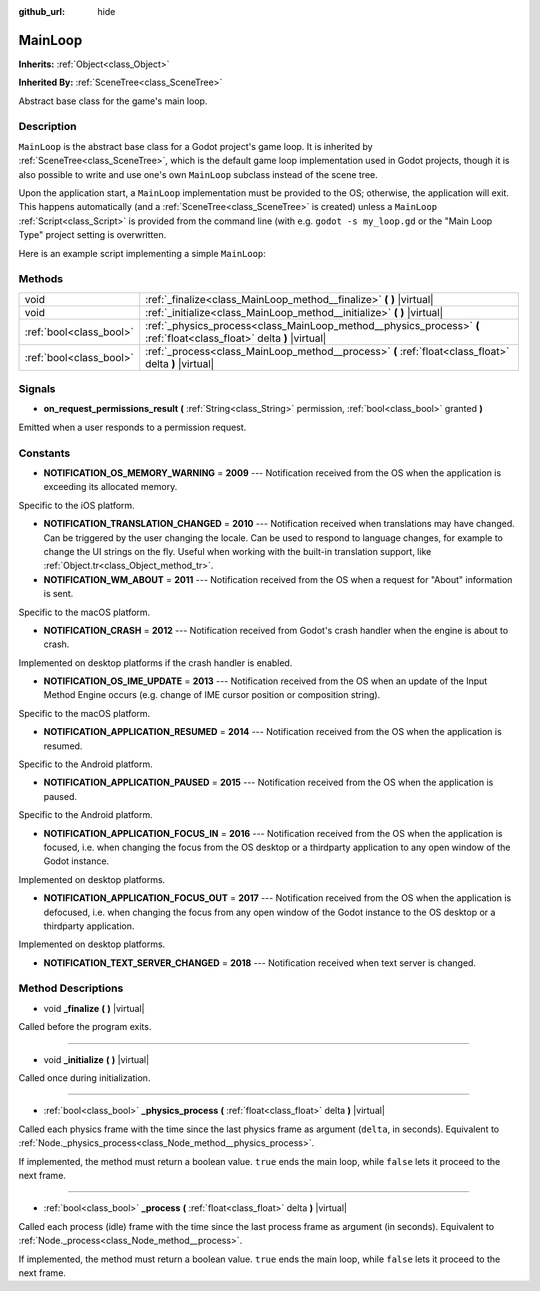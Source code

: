:github_url: hide

.. Generated automatically by doc/tools/make_rst.py in Godot's source tree.
.. DO NOT EDIT THIS FILE, but the MainLoop.xml source instead.
.. The source is found in doc/classes or modules/<name>/doc_classes.

.. _class_MainLoop:

MainLoop
========

**Inherits:** :ref:`Object<class_Object>`

**Inherited By:** :ref:`SceneTree<class_SceneTree>`

Abstract base class for the game's main loop.

Description
-----------

``MainLoop`` is the abstract base class for a Godot project's game loop. It is inherited by :ref:`SceneTree<class_SceneTree>`, which is the default game loop implementation used in Godot projects, though it is also possible to write and use one's own ``MainLoop`` subclass instead of the scene tree.

Upon the application start, a ``MainLoop`` implementation must be provided to the OS; otherwise, the application will exit. This happens automatically (and a :ref:`SceneTree<class_SceneTree>` is created) unless a ``MainLoop`` :ref:`Script<class_Script>` is provided from the command line (with e.g. ``godot -s my_loop.gd`` or the "Main Loop Type" project setting is overwritten.

Here is an example script implementing a simple ``MainLoop``:


.. tabs::

 .. code-tab:: gdscript

    class_name CustomMainLoop
    extends MainLoop
    
    var time_elapsed = 0
    
    func _initialize():
        print("Initialized:")
        print("  Starting time: %s" % str(time_elapsed))
    
    func _process(delta):
        time_elapsed += delta
        # Return true to end the main loop.
        return Input.get_mouse_button_mask() != 0 || Input.is_key_pressed(KEY_ESCAPE)
    
    func _finalize():
        print("Finalized:")
        print("  End time: %s" % str(time_elapsed))

 .. code-tab:: csharp

    using Godot;
    using System;
    
    public class CustomMainLoop : MainLoop
    {
        public float TimeElapsed = 0;
    
        public override void _Initialize()
        {
            GD.Print("Initialized:");
            GD.Print($"  Starting Time: {TimeElapsed}");
        }
    
        public override bool _Process(float delta)
        {
            TimeElapsed += delta;
            // Return true to end the main loop.
            return Input.GetMouseButtonMask() != 0 || Input.IsKeyPressed((int)KeyList.Escape);
        }
    
        private void _Finalize()
        {
            GD.Print("Finalized:");
            GD.Print($"  End Time: {TimeElapsed}");
        }
    }



Methods
-------

+-------------------------+-----------------------------------------------------------------------------------------------------------------------+
| void                    | :ref:`_finalize<class_MainLoop_method__finalize>` **(** **)** |virtual|                                               |
+-------------------------+-----------------------------------------------------------------------------------------------------------------------+
| void                    | :ref:`_initialize<class_MainLoop_method__initialize>` **(** **)** |virtual|                                           |
+-------------------------+-----------------------------------------------------------------------------------------------------------------------+
| :ref:`bool<class_bool>` | :ref:`_physics_process<class_MainLoop_method__physics_process>` **(** :ref:`float<class_float>` delta **)** |virtual| |
+-------------------------+-----------------------------------------------------------------------------------------------------------------------+
| :ref:`bool<class_bool>` | :ref:`_process<class_MainLoop_method__process>` **(** :ref:`float<class_float>` delta **)** |virtual|                 |
+-------------------------+-----------------------------------------------------------------------------------------------------------------------+

Signals
-------

.. _class_MainLoop_signal_on_request_permissions_result:

- **on_request_permissions_result** **(** :ref:`String<class_String>` permission, :ref:`bool<class_bool>` granted **)**

Emitted when a user responds to a permission request.

Constants
---------

.. _class_MainLoop_constant_NOTIFICATION_OS_MEMORY_WARNING:

.. _class_MainLoop_constant_NOTIFICATION_TRANSLATION_CHANGED:

.. _class_MainLoop_constant_NOTIFICATION_WM_ABOUT:

.. _class_MainLoop_constant_NOTIFICATION_CRASH:

.. _class_MainLoop_constant_NOTIFICATION_OS_IME_UPDATE:

.. _class_MainLoop_constant_NOTIFICATION_APPLICATION_RESUMED:

.. _class_MainLoop_constant_NOTIFICATION_APPLICATION_PAUSED:

.. _class_MainLoop_constant_NOTIFICATION_APPLICATION_FOCUS_IN:

.. _class_MainLoop_constant_NOTIFICATION_APPLICATION_FOCUS_OUT:

.. _class_MainLoop_constant_NOTIFICATION_TEXT_SERVER_CHANGED:

- **NOTIFICATION_OS_MEMORY_WARNING** = **2009** --- Notification received from the OS when the application is exceeding its allocated memory.

Specific to the iOS platform.

- **NOTIFICATION_TRANSLATION_CHANGED** = **2010** --- Notification received when translations may have changed. Can be triggered by the user changing the locale. Can be used to respond to language changes, for example to change the UI strings on the fly. Useful when working with the built-in translation support, like :ref:`Object.tr<class_Object_method_tr>`.

- **NOTIFICATION_WM_ABOUT** = **2011** --- Notification received from the OS when a request for "About" information is sent.

Specific to the macOS platform.

- **NOTIFICATION_CRASH** = **2012** --- Notification received from Godot's crash handler when the engine is about to crash.

Implemented on desktop platforms if the crash handler is enabled.

- **NOTIFICATION_OS_IME_UPDATE** = **2013** --- Notification received from the OS when an update of the Input Method Engine occurs (e.g. change of IME cursor position or composition string).

Specific to the macOS platform.

- **NOTIFICATION_APPLICATION_RESUMED** = **2014** --- Notification received from the OS when the application is resumed.

Specific to the Android platform.

- **NOTIFICATION_APPLICATION_PAUSED** = **2015** --- Notification received from the OS when the application is paused.

Specific to the Android platform.

- **NOTIFICATION_APPLICATION_FOCUS_IN** = **2016** --- Notification received from the OS when the application is focused, i.e. when changing the focus from the OS desktop or a thirdparty application to any open window of the Godot instance.

Implemented on desktop platforms.

- **NOTIFICATION_APPLICATION_FOCUS_OUT** = **2017** --- Notification received from the OS when the application is defocused, i.e. when changing the focus from any open window of the Godot instance to the OS desktop or a thirdparty application.

Implemented on desktop platforms.

- **NOTIFICATION_TEXT_SERVER_CHANGED** = **2018** --- Notification received when text server is changed.

Method Descriptions
-------------------

.. _class_MainLoop_method__finalize:

- void **_finalize** **(** **)** |virtual|

Called before the program exits.

----

.. _class_MainLoop_method__initialize:

- void **_initialize** **(** **)** |virtual|

Called once during initialization.

----

.. _class_MainLoop_method__physics_process:

- :ref:`bool<class_bool>` **_physics_process** **(** :ref:`float<class_float>` delta **)** |virtual|

Called each physics frame with the time since the last physics frame as argument (``delta``, in seconds). Equivalent to :ref:`Node._physics_process<class_Node_method__physics_process>`.

If implemented, the method must return a boolean value. ``true`` ends the main loop, while ``false`` lets it proceed to the next frame.

----

.. _class_MainLoop_method__process:

- :ref:`bool<class_bool>` **_process** **(** :ref:`float<class_float>` delta **)** |virtual|

Called each process (idle) frame with the time since the last process frame as argument (in seconds). Equivalent to :ref:`Node._process<class_Node_method__process>`.

If implemented, the method must return a boolean value. ``true`` ends the main loop, while ``false`` lets it proceed to the next frame.

.. |virtual| replace:: :abbr:`virtual (This method should typically be overridden by the user to have any effect.)`
.. |const| replace:: :abbr:`const (This method has no side effects. It doesn't modify any of the instance's member variables.)`
.. |vararg| replace:: :abbr:`vararg (This method accepts any number of arguments after the ones described here.)`
.. |constructor| replace:: :abbr:`constructor (This method is used to construct a type.)`
.. |static| replace:: :abbr:`static (This method doesn't need an instance to be called, so it can be called directly using the class name.)`
.. |operator| replace:: :abbr:`operator (This method describes a valid operator to use with this type as left-hand operand.)`
